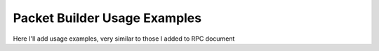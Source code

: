 
Packet Builder Usage Examples
=============================

Here I'll add usage examples, very similar to those I added to RPC document